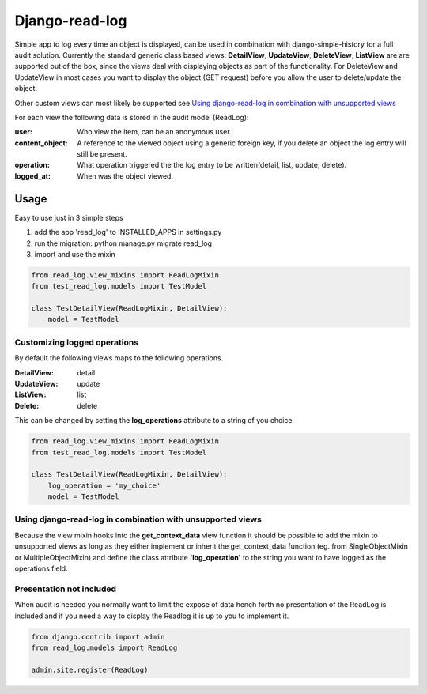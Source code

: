 Django-read-log
---------------
Simple app to log every time an object is displayed, can be used in combination with django-simple-history for a full audit solution.
Currently the standard generic class based views: **DetailView**, **UpdateView**, **DeleteView**, **ListView**
are are supported out of the box, since the views deal with displaying objects as part of the functionality.
For DeleteView and UpdateView in most cases you want to display the object (GET request)
before you allow the user to delete/update the object.

Other custom views can most likely be supported see `Using django-read-log in combination with unsupported views`_

For each view the following data is stored in the audit model (ReadLog):

:user: Who view the item, can be an anonymous user.
:content_object: A reference to the viewed object using a generic foreign key, if you delete an object the log entry will still be present.
:operation: What operation triggered the the log entry to be written(detail, list, update, delete).
:logged_at: When was the object viewed.

Usage
=====
Easy to use just in 3 simple steps

1. add the app 'read_log' to INSTALLED_APPS in settings.py
2. run the migration: python manage.py migrate read_log
3. import and use the mixin

.. code-block:: python

    from read_log.view_mixins import ReadLogMixin
    from test_read_log.models import TestModel

    class TestDetailView(ReadLogMixin, DetailView):
        model = TestModel

Customizing logged operations
_____________________________
By default the following views maps to the following operations.

:DetailView: detail
:UpdateView: update
:ListView: list
:Delete: delete

This can be changed by setting the **log_operations** attribute to a string of you choice

.. code-block:: python

    from read_log.view_mixins import ReadLogMixin
    from test_read_log.models import TestModel

    class TestDetailView(ReadLogMixin, DetailView):
        log_operation = 'my_choice'
        model = TestModel

Using django-read-log in combination with unsupported views
___________________________________________________________
Because the view mixin hooks into the **get_context_data** view function it should be possible to add the mixin to
unsupported views as long as they either implement or inherit the get_context_data function
(eg. from SingleObjectMixin or MultipleObjectMixin) and define the class attribute **'log_operation'** to the string
you want to have logged as the operations field.

Presentation not included
_________________________
When audit is needed you normally want to limit the expose of data hench forth no presentation of the ReadLog
is included and if you need a way to display the Readlog it is up to you to implement it.

.. code-block:: python

    from django.contrib import admin
    from read_log.models import ReadLog

    admin.site.register(ReadLog)